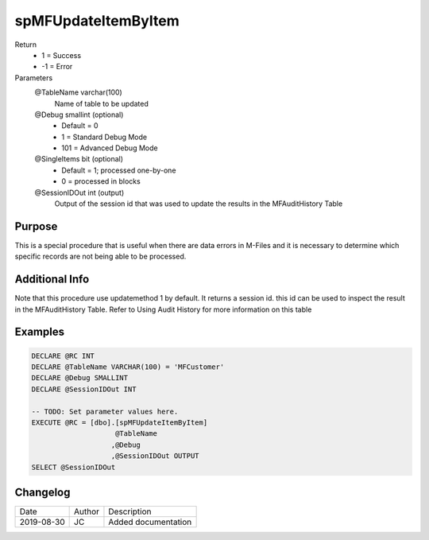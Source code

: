 
====================
spMFUpdateItemByItem
====================

Return
  - 1 = Success
  - -1 = Error
Parameters
  @TableName varchar(100)
    Name of table to be updated
  @Debug smallint (optional)
    - Default = 0
    - 1 = Standard Debug Mode
    - 101 = Advanced Debug Mode
  @SingleItems bit (optional)
    - Default = 1; processed one-by-one
    - 0 = processed in blocks
  @SessionIDOut int (output)
    Output of the session id that was used to update the results in the MFAuditHistory Table

Purpose
=======

This is a special procedure that is useful when there are data errors in M-Files and it is necessary to determine which specific records are not being able to be processed.

Additional Info
===============

Note that this procedure use updatemethod 1 by default.  It returns a session id.  this id can be used to inspect the result in the MFAuditHistory Table. Refer to Using Audit History for more information on this table

Examples
========

.. code:: sql

    DECLARE @RC INT
    DECLARE @TableName VARCHAR(100) = 'MFCustomer'
    DECLARE @Debug SMALLINT
    DECLARE @SessionIDOut INT

    -- TODO: Set parameter values here.
    EXECUTE @RC = [dbo].[spMFUpdateItemByItem]
                        @TableName
                       ,@Debug
                       ,@SessionIDOut OUTPUT
    SELECT @SessionIDOut

Changelog
=========

==========  =========  ========================================================
Date        Author     Description
----------  ---------  --------------------------------------------------------
2019-08-30  JC         Added documentation
==========  =========  ========================================================

